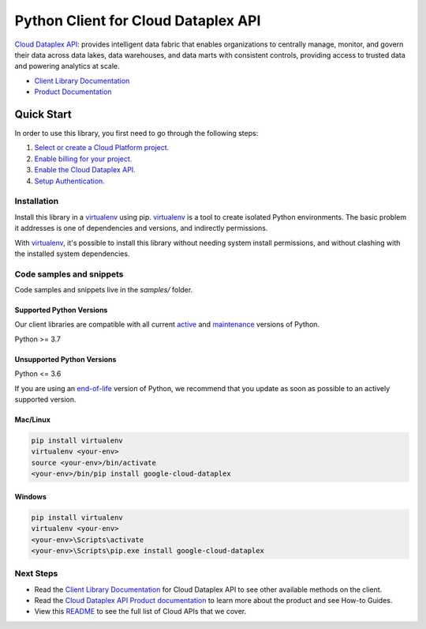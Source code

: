 Python Client for Cloud Dataplex API
====================================

|stable| |pypi| |versions|

`Cloud Dataplex API`_: provides intelligent data fabric that enables organizations to centrally manage, monitor, and govern their data across data lakes, data warehouses, and data marts with consistent controls, providing access to trusted data and powering analytics at scale.

- `Client Library Documentation`_
- `Product Documentation`_

.. |stable| image:: https://img.shields.io/badge/support-stable-gold.svg
   :target: https://github.com/googleapis/google-cloud-python/blob/main/README.rst#stability-levels
.. |pypi| image:: https://img.shields.io/pypi/v/google-cloud-dataplex.svg
   :target: https://pypi.org/project/google-cloud-dataplex/
.. |versions| image:: https://img.shields.io/pypi/pyversions/google-cloud-dataplex.svg
   :target: https://pypi.org/project/google-cloud-dataplex/
.. _Cloud Dataplex API: https://cloud.google.com/dataplex
.. _Client Library Documentation: https://cloud.google.com/python/docs/reference/dataplex/latest
.. _Product Documentation:  https://cloud.google.com/dataplex

Quick Start
-----------

In order to use this library, you first need to go through the following steps:

1. `Select or create a Cloud Platform project.`_
2. `Enable billing for your project.`_
3. `Enable the Cloud Dataplex API.`_
4. `Setup Authentication.`_

.. _Select or create a Cloud Platform project.: https://console.cloud.google.com/project
.. _Enable billing for your project.: https://cloud.google.com/billing/docs/how-to/modify-project#enable_billing_for_a_project
.. _Enable the Cloud Dataplex API.:  https://cloud.google.com/dataplex
.. _Setup Authentication.: https://googleapis.dev/python/google-api-core/latest/auth.html

Installation
~~~~~~~~~~~~

Install this library in a `virtualenv`_ using pip. `virtualenv`_ is a tool to
create isolated Python environments. The basic problem it addresses is one of
dependencies and versions, and indirectly permissions.

With `virtualenv`_, it's possible to install this library without needing system
install permissions, and without clashing with the installed system
dependencies.

.. _`virtualenv`: https://virtualenv.pypa.io/en/latest/


Code samples and snippets
~~~~~~~~~~~~~~~~~~~~~~~~~

Code samples and snippets live in the `samples/` folder.


Supported Python Versions
^^^^^^^^^^^^^^^^^^^^^^^^^
Our client libraries are compatible with all current `active`_ and `maintenance`_ versions of
Python.

Python >= 3.7

.. _active: https://devguide.python.org/devcycle/#in-development-main-branch
.. _maintenance: https://devguide.python.org/devcycle/#maintenance-branches

Unsupported Python Versions
^^^^^^^^^^^^^^^^^^^^^^^^^^^
Python <= 3.6

If you are using an `end-of-life`_
version of Python, we recommend that you update as soon as possible to an actively supported version.

.. _end-of-life: https://devguide.python.org/devcycle/#end-of-life-branches

Mac/Linux
^^^^^^^^^

.. code-block:: console

    pip install virtualenv
    virtualenv <your-env>
    source <your-env>/bin/activate
    <your-env>/bin/pip install google-cloud-dataplex


Windows
^^^^^^^

.. code-block:: console

    pip install virtualenv
    virtualenv <your-env>
    <your-env>\Scripts\activate
    <your-env>\Scripts\pip.exe install google-cloud-dataplex

Next Steps
~~~~~~~~~~

-  Read the `Client Library Documentation`_ for Cloud Dataplex API
   to see other available methods on the client.
-  Read the `Cloud Dataplex API Product documentation`_ to learn
   more about the product and see How-to Guides.
-  View this `README`_ to see the full list of Cloud
   APIs that we cover.

.. _Cloud Dataplex API Product documentation:  https://cloud.google.com/dataplex
.. _README: https://github.com/googleapis/google-cloud-python/blob/main/README.rst
